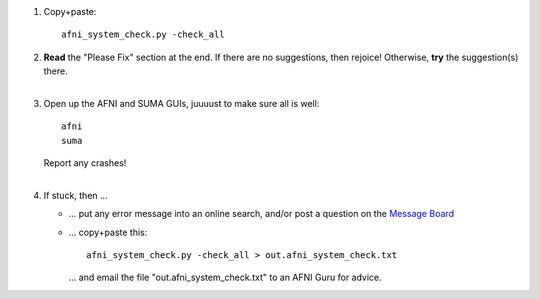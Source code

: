 
1. Copy+paste::

     afni_system_check.py -check_all

#. | **Read** the "Please Fix" section at the end.  If there are no
     suggestions, then rejoice!  Otherwise, **try** the suggestion(s)
     there.
   |

#. Open up the AFNI and SUMA GUIs, juuuust to make sure all is well::
   
     afni
     suma

   | Report any crashes!
   |

#. If stuck, then ...

   * ... put any error message into an online search, and/or post a
     question on the `Message Board
     <https://afni.nimh.nih.gov/afni/community/board/>`_

   * ... copy+paste this::

       afni_system_check.py -check_all > out.afni_system_check.txt

     \... and email the file "out.afni_system_check.txt" to an AFNI
     Guru for advice.


